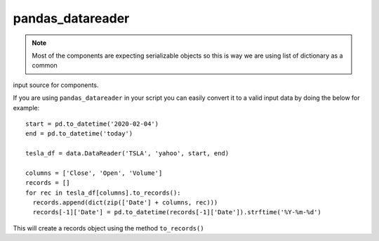 pandas_datareader
=================

.. note:: Most of the components are expecting serializable objects so this is way we are using list of dictionary as a common
input source for components.

If you are using ``pandas_datareader`` in your script you can easily convert it to a valid input data by doing the below
for example::

    start = pd.to_datetime('2020-02-04')
    end = pd.to_datetime('today')

    tesla_df = data.DataReader('TSLA', 'yahoo', start, end)

    columns = ['Close', 'Open', 'Volume']
    records = []
    for rec in tesla_df[columns].to_records():
      records.append(dict(zip(['Date'] + columns, rec)))
      records[-1]['Date'] = pd.to_datetime(records[-1]['Date']).strftime('%Y-%m-%d')

This will create a records object using the method ``to_records()``
